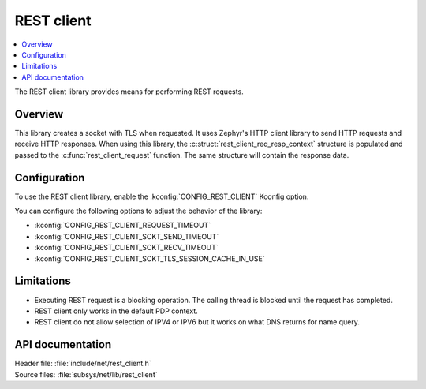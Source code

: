 .. _lib_rest_client:

REST client
###########

.. contents::
   :local:
   :depth: 2

The REST client library provides means for performing REST requests.

Overview
********

This library creates a socket with TLS when requested.
It uses Zephyr's HTTP client library to send HTTP requests and receive HTTP responses.
When using this library, the :c:struct:`rest_client_req_resp_context` structure is populated and passed to the :c:func:`rest_client_request` function.
The same structure will contain the response data.

Configuration
*************

To use the REST client library, enable the :kconfig:`CONFIG_REST_CLIENT` Kconfig option.

You can configure the following options to adjust the behavior of the library:

*  :kconfig:`CONFIG_REST_CLIENT_REQUEST_TIMEOUT`
*  :kconfig:`CONFIG_REST_CLIENT_SCKT_SEND_TIMEOUT`
*  :kconfig:`CONFIG_REST_CLIENT_SCKT_RECV_TIMEOUT`
*  :kconfig:`CONFIG_REST_CLIENT_SCKT_TLS_SESSION_CACHE_IN_USE`

Limitations
***********

* Executing REST request is a blocking operation. The calling thread is blocked until the request has completed.
* REST client only works in the default PDP context.
* REST client do not allow selection of IPV4 or IPV6 but it works on what DNS returns for name query.

API documentation
*****************

| Header file: :file:`include/net/rest_client.h`
| Source files: :file:`subsys/net/lib/rest_client`

.. doxygengroup:: rest_client
   :project: nrf
   :members:
